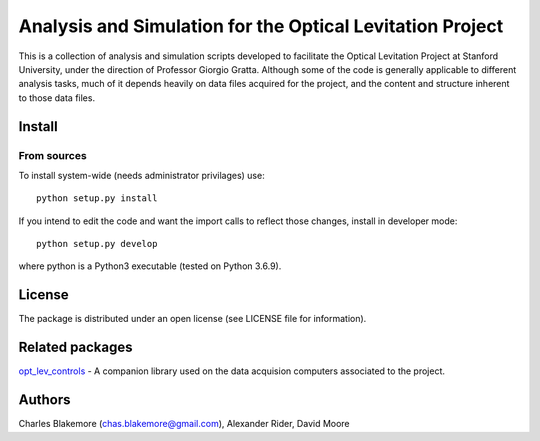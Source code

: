 
Analysis and Simulation for the Optical Levitation Project
==========================================================

This is a collection of analysis and simulation scripts developed to
facilitate the Optical Levitation Project at Stanford University, 
under the direction of Professor Giorgio Gratta. Although some of the
code is generally applicable to different analysis tasks, much of it
depends heavily on data files acquired for the project, and the 
content and structure inherent to those data files.

Install
-------

From sources
````````````

To install system-wide (needs administrator privilages) use::

   python setup.py install

If you intend to edit the code and want the import calls to reflect
those changes, install in developer mode::

   python setup.py develop

where python is a Python3 executable (tested on Python 3.6.9).

License
-------

The package is distributed under an open license (see LICENSE file for
information).

Related packages
----------------

`opt_lev_controls <https://github.com/stanfordbeads/opt_lev_controls>`_ - A companion 
library used on the data acquision computers associated to the project.

Authors
-------

Charles Blakemore (chas.blakemore@gmail.com),
Alexander Rider,
David Moore